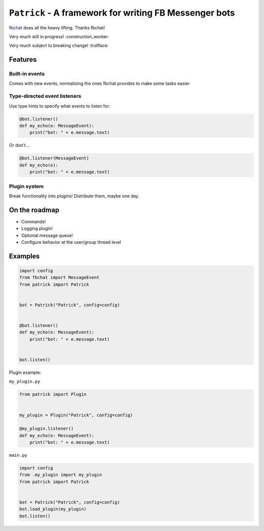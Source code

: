 ``Patrick`` - A framework for writing FB Messenger bots
=======================================================

`fbchat <https://github.com/carpedm20/fbchat>`__ does all the heavy lifting. Thanks fbchat!

Very much still in progress! :construction_worker:

Very much subject to breaking change! :trollface:

Features
--------

Built-in events
~~~~~~~~~~~~~~~

Comes with new events, normalizing the ones fbchat provides to make some tasks easier

Type-directed event listeners
~~~~~~~~~~~~~~~~~~~~~~~~~~~~

Use type hints to specify what events to listen for:

.. code-block:: python

    @bot.listener()
    def my_echo(e: MessageEvent):
        print("bot: " + e.message.text)
        
Or don't...

.. code-block:: python

    @bot.listener(MessageEvent)
    def my_echo(e):
        print("bot: " + e.message.text)
        
Plugin system
~~~~~~~~~~~~~

Break functionality into plugins! Distribute them, maybe one day.

On the roadmap
--------------

- Commands!
- Logging plugin!
- Optional message queue!
- Configure behavior at the user/group thread level


Examples
--------

.. code-block:: python

    import config
    from fbchat import MessageEvent
    from patrick import Patrick


    bot = Patrick("Patrick", config=config)


    @bot.listener()
    def my_echo(e: MessageEvent):
        print("bot: " + e.message.text)


    bot.listen()
    
Plugin example:

``my_plugin.py``

.. code-block:: python

    from patrick import Plugin


    my_plugin = Plugin("Patrick", config=config)
    
    @my_plugin.listener()
    def my_echo(e: MessageEvent):
        print("bot: " + e.message.text)


``main.py``

.. code-block:: python

    import config
    from .my_plugin import my_plugin
    from patrick import Patrick


    bot = Patrick("Patrick", config=config)
    bot.load_plugin(my_plugin)
    bot.listen()
